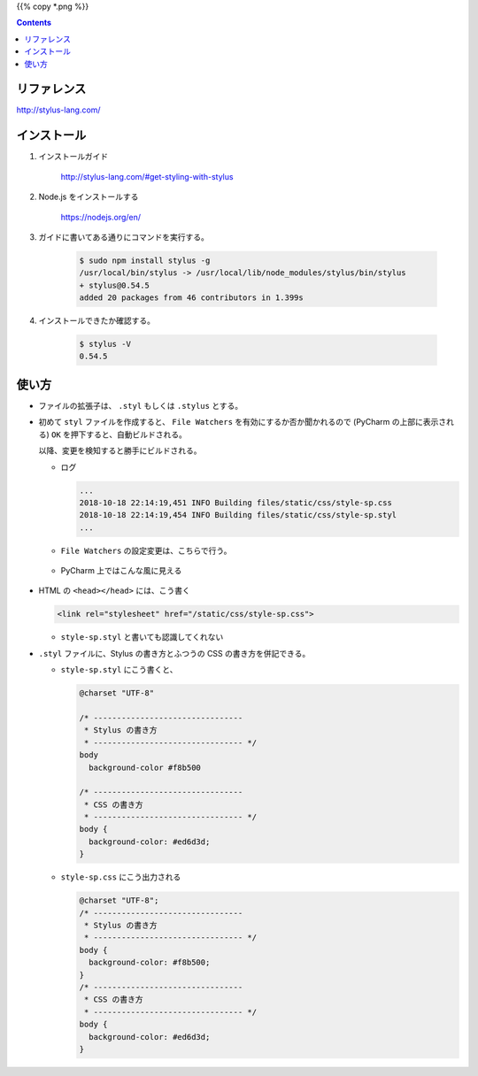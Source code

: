 .. title: Stylus を使う
.. tags: css
.. date: 2018-10-18
.. slug: index
.. status: published


{{% copy *.png %}}

.. raw:: html

  <details><summary>目次</summary>

.. contents::

.. raw:: html

  </details>


リファレンス
============
http://stylus-lang.com/


インストール
============
1. インストールガイド

    http://stylus-lang.com/#get-styling-with-stylus

2. Node.js をインストールする

    https://nodejs.org/en/

3. ガイドに書いてある通りにコマンドを実行する。

    .. code-block:: console

      $ sudo npm install stylus -g
      /usr/local/bin/stylus -> /usr/local/lib/node_modules/stylus/bin/stylus
      + stylus@0.54.5
      added 20 packages from 46 contributors in 1.399s

4. インストールできたか確認する。

    .. code-block:: console

      $ stylus -V
      0.54.5


使い方
======
- ファイルの拡張子は、 ``.styl`` もしくは ``.stylus`` とする。
- 初めて ``styl`` ファイルを作成すると、 ``File Watchers`` を有効にするか否か聞かれるので (PyCharm の上部に表示される) ``OK`` を押下すると、自動ビルドされる。

  以降、変更を検知すると勝手にビルドされる。

  - ログ

    .. code-block:: console

      ...
      2018-10-18 22:14:19,451 INFO Building files/static/css/style-sp.css
      2018-10-18 22:14:19,454 INFO Building files/static/css/style-sp.styl
      ...

  - ``File Watchers`` の設定変更は、こちらで行う。

    .. figure:: /images/html-css/stylus/file-watchers.png


  - PyCharm 上ではこんな風に見える

    .. figure:: /images/html-css/stylus/stylus-image.png

- HTML の ``<head></head>`` には、こう書く

  .. code-block:: html

    <link rel="stylesheet" href="/static/css/style-sp.css">

  - ``style-sp.styl`` と書いても認識してくれない

- ``.styl`` ファイルに、Stylus の書き方とふつうの CSS の書き方を併記できる。


  - ``style-sp.styl`` にこう書くと、

    .. code-block:: css

      @charset "UTF-8"

      /* --------------------------------
       * Stylus の書き方
       * -------------------------------- */
      body
        background-color #f8b500

      /* --------------------------------
       * CSS の書き方
       * -------------------------------- */
      body {
        background-color: #ed6d3d;
      }


  - ``style-sp.css`` にこう出力される

    .. code-block:: css

      @charset "UTF-8";
      /* --------------------------------
       * Stylus の書き方
       * -------------------------------- */
      body {
        background-color: #f8b500;
      }
      /* --------------------------------
       * CSS の書き方
       * -------------------------------- */
      body {
        background-color: #ed6d3d;
      }
